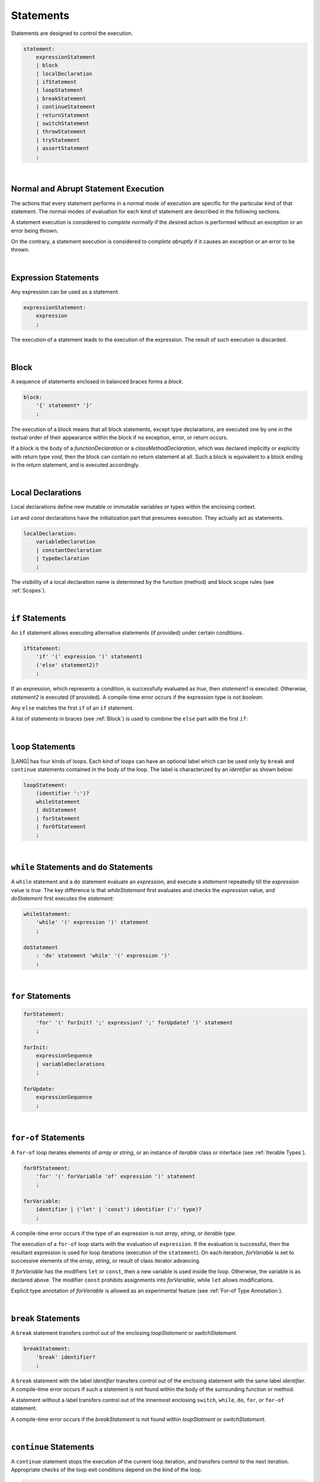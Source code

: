 ..
    Copyright (c) 2021-2023 Huawei Device Co., Ltd.
    Licensed under the Apache License, Version 2.0 (the "License");
    you may not use this file except in compliance with the License.
    You may obtain a copy of the License at
    http://www.apache.org/licenses/LICENSE-2.0
    Unless required by applicable law or agreed to in writing, software
    distributed under the License is distributed on an "AS IS" BASIS,
    WITHOUT WARRANTIES OR CONDITIONS OF ANY KIND, either express or implied.
    See the License for the specific language governing permissions and
    limitations under the License.

.. _Statements:

Statements
##########

.. meta:
    frontend_status: Done

Statements are designed to control the execution.

.. code-block:: abnf

    statement:
        expressionStatement
        | block 
        | localDeclaration
        | ifStatement
        | loopStatement
        | breakStatement
        | continueStatement
        | returnStatement
        | switchStatement
        | throwStatement
        | tryStatement
        | assertStatement
        ;

|

.. _Normal and Abrupt Statement Execution:

Normal and Abrupt Statement Execution
*************************************

.. meta:
    frontend_status: Done

The actions that every statement performs in a normal mode of execution are
specific for the particular kind of that statement. The normal modes of
evaluation for each kind of statement are described in the following
sections.

A statement execution is considered to *complete normally* if the desired
action is performed without an exception or an error being thrown.

On the contrary, a statement execution is considered to *complete abruptly*
if it causes an exception or an error to be thrown.

.. index::
   statement execution
   statement
   execution
   normal mode of execution
   statement execution
   normal completion
   abrupt completion
   exception
   error

   
|

.. _Expression Statements:

Expression Statements
*********************

.. meta:
    frontend_status: Done

Any expression can be used as a statement.

.. code-block:: abnf

    expressionStatement:
        expression
        ;

The execution of a statement leads to the execution of the expression. The
result of such execution is discarded.

.. index::
   expression statement
   expression
   execution

|

.. _Block:

Block
*****

.. meta:
    frontend_status: Done

A sequence of statements enclosed in balanced braces forms a *block*.

.. code-block:: abnf

    block:
        '{' statement* '}'
        ;

The execution of a block means that all block statements, except type
declarations, are executed one by one in the textual order of their
appearance within the block if no exception, error, or return occurs.

If a block is the body of a *functionDeclaration* or a *classMethodDeclaration*,
which was declared implicitly or explicitly with return type *void*, then the
block can contain no return statement at all. Such a block is equivalent to a
block ending in the *return* statement, and is executed accordingly.

.. index::
   sequence of statements
   block
   execution
   block statement
   type declaration
   exception
   error
   return
   return type

|

.. _Local Declarations:

Local Declarations
******************

.. meta:
    frontend_status: Partly
    todo: type declaration (class, interface, enum)

Local declarations define new mutable or immutable variables or
types within the enclosing context.

*Let* and *const* declarations have the initialization part that
presumes execution. They actually act as statements.

.. code-block:: abnf

    localDeclaration:
        variableDeclaration
        | constantDeclaration
        | typeDeclaration
        ;

The visibility of a local declaration name is determined by the function
(method) and block scope rules (see :ref:`Scopes`).

.. index::
   local declaration
   immutable variable
   let declaration
   const declaration
   mutable variable
   immutable variable
   initialization
   execution
   function
   method
   block scope

|

.. _if Statements:

``if``  Statements
******************

.. meta:
    frontend_status: Done
    todo: ambiguous wording in the spec: "Any 'else' matches the first 'if' of an if statement" - what first means?

An ``if`` statement allows executing alternative statements (if provided) under
certain conditions.

.. code-block:: abnf

    ifStatement:
        'if' '(' expression ')' statement1
        ('else' statement2)?
        ;

If an expression, which represents a condition, is successfully evaluated
as *true*, then *statement1* is executed. Otherwise, *statement2* is executed
(if provided). A compile-time error occurs if the expression type is not
*boolean*.

Any ``else`` matches the first ``if`` of an ``if`` statement.

.. index::
   if statement
   execution
   statement
   expression
   evaluation
   compile-time error

.. code-block:: typescript
   :linenos:
 
    if (Cond1)
    if (Cond2) statement1
    else statement2 // Executes only if: Cond1 && !Cond2

A list of statements in braces (see :ref:`Block`) is used to combine the
``else`` part with the first ``if``:

.. code-block:: typescript
   :linenos:

    if (Cond1) {
      if (Cond2) statement1
    }
    else statement2 // Executes if: !Cond1

|

.. _Loop Statements:

``loop`` Statements
*******************

.. meta:
    frontend_status: Done

|LANG| has four kinds of loops. Each kind of loops can have an optional label
which can be used only by ``break`` and ``continue`` statements contained in
the body of the loop. The label is characterized by an *identifier* as shown
below:

.. index::
   loop statement
   loop
   optional label
   break statement
   continue statement
   identifier

.. code-block:: abnf

    loopStatement:
        (identifier ':')?
        whileStatement
        | doStatement
        | forStatement
        | forOfStatement
        ;

|

.. _While Statements and Do Statements:

``while`` Statements and ``do`` Statements
******************************************

.. meta:
    frontend_status: Done

A ``while`` statement and a ``do`` statement evaluate an *expression*, and
execute a *statement* repeatedly till the *expression* value is *true*.
The key difference is that *whileStatement* first evaluates and checks the
*expression* value, and *doStatement* first executes the *statement*:

.. index::
   while statement
   do statement
   expression
   expression value
   execution
   statement

.. code-block:: abnf

    whileStatement:
        'while' '(' expression ')' statement
        ;

    doStatement
        : 'do' statement 'while' '(' expression ')'
        ;

|

.. _For Statements:

``for`` Statements
******************

.. meta:
    frontend_status: Done

.. index::
   for statement

.. code-block:: abnf

    forStatement:
        'for' '(' forInit? ';' expression? ';' forUpdate? ')' statement
        ;

    forInit:
        expressionSequence
        | variableDeclarations
        ;

    forUpdate:
        expressionSequence
        ;

.. code-block:: typescript
   :linenos:

    // existing variable
    let i: number
    for (i = 1; i < 10; i++) {
      console.log(i)
    }

    // new variable, explicit type:
    for (let i: number = 1; i < 10; i++) {
      console.log(i)
    }

    // new variable, implicit type
    // inferred from variable declaration
    for (let i = 1; i < 10; i++) {
      console.log(i)
    }

|

.. _For-Of Statements:

``for-of`` Statements
*********************

.. meta:
    frontend_status: Done

A ``for-of`` loop iterates elements of *array* or *string*, or an instance
of *iterable* class or interface (see :ref:`Iterable Types`).


.. index::
   for-of statement
   loop
   array
   string

.. code-block:: abnf

    forOfStatement:
        'for' '(' forVariable 'of' expression ')' statement
        ;

    forVariable:
        identifier | ('let' | 'const') identifier (':' type)?
        ;


A compile-time error occurs if the type of an expression is not
*array*, *string*, or *iterable type*.

The execution of a ``for-of`` loop starts with the evaluation of ``expression``.
If the evaluation is successful, then the resultant expression is used for
loop iterations (execution of the ``statement``). On each iteration,
*forVariable* is set to successive elements of the *array*, *string*, or
result of class iterator advancing.

.. index::
   compile-time error
   expression
   type
   array
   string
   for-of loop
   evaluation
   loop iterations
   statement
   array
   string

If *forVariable* has the modifiers ``let`` or ``const``, then a new variable
is used inside the loop. Otherwise, the variable is as declared above.
The modifier ``const`` prohibits assignments into *forVariable*,
while ``let`` allows modifications.

Explicit type annotation of *forVariable* is allowed as an experimental
feature (see :ref:`For-of Type Annotation`).

.. index::
   modifier
   let modifier
   const modifier
   assignment
   for-of type annotation
   type annotation

.. code-block:: typescript
   :linenos:

    // existing variable 'ch'
    let ch : char
    for (ch of "a string object") {
      console.log(ch)
    }

    // new variable 'ch', its type is
    // inferred from expression
    for (let ch of "a string object") {
      console.log(ch)
    }

    // new variable 'element', its type is
    // inferred from expression, and it 
    // cannot be assigned with a new value
    // in the loop body
    for (const element of [1, 2, 3]) {
      console.log(element)
    }


|

.. _Break Statements:

``break``  Statements
*********************

.. meta:
    frontend_status: Done
    todo: break with label causes compile time assertion

A ``break`` statement transfers control out of the enclosing *loopStatement*
or *switchStatement*.

.. index::
   break statement
   control transfer

.. code-block:: abnf

    breakStatement:
        'break' identifier?
        ;

A ``break`` statement with the label *identifier* transfers control out of the
enclosing statement with the same label *identifier*. A compile-time error
occurs if such a statement is not found within the body of the surrounding
function or method.

A statement without a label transfers control out of the innermost enclosing
``switch``, ``while``, ``do``, ``for``, or ``for-of`` statement.

A compile-time error occurs if the *breakStatement* is not found within
*loopStatment* or *switchStatement*.

.. index::
   break statement
   identifier
   control transfer
   enclosing statement
   surrounding function
   surrounding method
   innermost enclosing statement
   switch statement
   while statement
   do statement
   for statement
   for-of statement
   compile-time error
   loop

|

.. _Continue Statements:

``continue`` Statements
***********************

.. meta:
    frontend_status: Done
    todo: continue with label causes compile time assertion

A ``continue`` statement stops the execution of the current loop iteration,
and transfers control to the next iteration. Appropriate checks of the loop
exit conditions depend on the kind of the loop.

.. code-block:: abnf

    continueStatement:
        'continue' identifier?
        ;

A ``continue`` statement with the label *identifier* transfers control out
of the enclosing loop statement with the same label *identifier*.
A compile-time error occurs if such a statement is not found within the body
of the surrounding function or method.

A compile-time error occurs if no *continueStatement* is found within
*loopStatment*.

.. index::
   continue statement
   execution
   loop statement
   surrounding function
   control transfer
   identifier
   identifier

|

.. _Return Statements:

``return`` Statements
*********************

.. meta:
    frontend_status: Done
    todo: return voidExpression

A ``return`` statement can have or not have an expression.

.. code-block:: abnf

    returnStatement:
        'return' expression?
        ;

A '*return expression*' statement can only occur inside a function or a method body.

.. index::
   return statement
   expression
   return expression
   function
   method
   constructor

A ``return`` statement (with no expression) can occur in one of the following
situations:

- Inside a class initializer;
- Inside a constructor body; or
- Inside a function or a method body with return type ``void``.

A compile-time error occurs if a ``return`` statement is found in:

-  Top-level statements (see :ref:`Top-Level Statements`);
-  Class initializers (see :ref:`Class Initializer`) and constructors (see
   :ref:`Constructor Declaration`), where it has an expression;
-  A function or a method with return type ``void``, where it has
   an expression;
-  A function or a method with a non-``void`` return type, where it has no
   expression.

.. index::
   compile-time error
   return statement
   expression
   statement
   top-level statement
   function
   method
   return type
   class initializer
   constructor declaration

The execution of *returnStatement* leads to the termination of the
surrounding function or method. If an *expression* is provided, 
the resultant value is the evaluated *expression*.

In case of constructors, class initializers, and top-level statements, the
control leaves the scope of the construction in question, but no result is
required. Other statements of the surrounding function, method body,
class initializer, or top-level statement are not executed.

.. index::
   execution
   termination
   surrounding function
   surrounding method
   constructor
   class initializer
   top-level statement
   control transfer
   expression
   evaluation
   method body
   class initializer
   top-level statement

|

.. _Switch Statements:

``switch`` Statements
*********************

.. meta:
    frontend_status: Done
    todo: non literal constant expression () in case ==> causes an assertion error
    todo: when there is only a default clause in switchBlock then the default's statements/block are not executed
    todo: spec issue: optional identifier before the switch - it should be clarified it can be a label for break stmt

A ``switch`` statement transfers control to a statement or a block by using the
result of successful evaluation of the value of a ``switch`` expression.

.. index::
   switch statement
   control transfer
   statement
   block
   evaluation
   switch expression

.. code-block:: abnf

    switchStatement:
        (identifier ':')? 'switch' '(' expression ')' switchBlock
        ;

    switchBlock
        : '{' caseClause* defaultClause? caseClause* '}'
        ;

    caseClause
        : 'case' expression ':' (statement+ | block)?
        ;

    defaultClause
        : 'default' ':' (statement+ | block)?
        ;

The switch *expression* type must be of type *char*, *byte*, *short*, *int*,
*long*, *Char*, *Byte*, *Short*, *Int*, *Long*, *string*, or *enum*.


.. index::
   expression type
   constant expression
   enum constant
   char
   byte
   short
   int
   long
   Char
   Byte
   Short
   Int
   Long

A compile-time error occurs if not **all** of the following is true:

-  Every case expression type associated with a ``switch`` statement is
   compatible (see :ref:`Type Compatibility`) with the type of the ``switch``
   statement’s expression.

-  In a ``switch`` statement expression of type *enum*, every case expression
   associated with the ``switch`` statement is of type *enum*.

-  No two case expressions associated with the ``switch`` statement have
   identical values.

-  No case expression associated with the ``switch`` statement is *null*.

.. index::
   expression
   switch statement
   type compatibility
   constant
   null statement

|

.. code-block:: typescript
   :linenos:

    let arg = prompt("Enter a value?");
    switch (arg) {
      case '0':
      case '1':
        alert('One or zero')
        break
      case '2':
        alert('Two')
        break
      default:
        alert('An unknown value')
    }

The execution of a ``switch`` statement starts from the evaluation of the
``switch`` *expression*. If the evaluation result is of type *Char*, *Byte*,
*Short*, or *Int*, then the unboxing conversion follows.

Otherwise, the value of the ``switch`` expression is compared repeatedly to the
value of each case expression.

If a case expression value equals the value of the ``switch`` expression in
terms of the operator ':math:`==`', then the case label *matches*.

However, if the expression value is a *string*, then the equality for strings
determines the equality.

.. index::
   execution
   switch statement
   expression
   evaluation
   Char
   Byte
   Short
   Int
   unboxing conversion
   Expression
   constant
   operator
   string

|

.. _Throw Statements:

``throw`` Statements
********************

.. meta:
    frontend_status: Done

A ``throw`` statement causes *exception* or *error* to be thrown (see
:ref:`Error Handling`). It immediately transfers control, and can exit multiple
statements, constructors, functions, and method calls until a ``try`` statement
(see :ref:`Try Statements`) is found that catches the thrown value; if no
``try`` statement is found, then *UncatchedExceptionError* is thrown.

.. code-block:: abnf

    throwStatement:
        'throw' expression
        ;

The *expression*’s type must be assignable (see :ref:`Assignment`) to
type *Exception* or *Error*. A compile-time error occurs otherwise.

This implies that the thrown object is never *null*.

It is necessary to check at compile time that a ``throw`` statement, which
throws an exception, is placed in the ``try`` block of a ``try`` statement,
or in a *throwing function* (see :ref:`Throwing Functions`). Errors can
be thrown at any place in the code.

.. index::
   throw statement
   thrown value
   thrown object
   exception
   error
   control transfer
   statement
   method
   function
   constructor
   try block
   try statement
   throwing function
   assignment
   compile-time error

|

.. _Try Statements:

``try`` Statements
******************

.. meta:
    frontend_status: Done

A ``try`` statement runs blocks of code, and provides sets of catch clauses
to handle different exceptions and errors (see :ref:`Error Handling`).

.. index::
   try statement
   block
   catch clause
   exception
   error

.. code-block:: abnf

    tryStatement:
          'try' block catchClauses finallyClause?
          ;

    catchClauses:
          typedCatchClause* catchClause?
          ;

    catchClause:
          'catch' '(' identifier ')' block
          ;

    typedCatchClause:
          'catch' '(' identifier ':' typeReference ')' block
          ;

    finallyClause:
          'finally' block
          ;

The |LANG| programming language supports *multiple typed catch clauses* as
an experimental feature (see :ref:`Try Statements`).

A ``try`` statement must contain either a ``finally`` clause, or at least one
``catch`` clause. Otherwise, a compile-time error occurs.

If the ``try`` block completes normally, then no action is taken, and no
``catch`` clause block is executed.

If an error is thrown in the ``try`` block directly or indirectly, then the
control is transferred to the ``catch`` clause.

.. index::
   catch clause
   typed catch clause
   try statement
   try block
   normal completion
   compile-time error
   control transfer
   finally clause
   exception
   error
   block

|

.. _Catch Statements:

``catch`` Clause
================

.. meta:
    frontend_status: Done

A ``catch`` clause consists of two parts:

-  *Catch identifier* that provides access to the object associated with
   the error thrown; and

-  Block of code that handles the situation.

The type of *catch identifier* is *Object*.

.. index::
   catch clause
   catch identifier
   access
   error
   block
   catch identifier
   Object

For the details of *typed catch clause* see
:ref:`Multiple Catch Clauses in Try Statements`.

.. index::
   typed catch clause

|

.. code-block:: typescript
   :linenos:

    class ZeroDivisor extends Error {}

    function divide(a: number, b: number): number {
      if (b == 0)
        throw new ZeroDivisor()
      return a / b
    }

    function process(a: number, b: number): number {
      try {
        let res = divide(a, b)

        // further processing ...
      }
      catch (e) {
        return e instanceof ZeroDivisor? -1 : 0
      }
    }

A ``catch`` clause handles all errors at runtime. It returns '*-1*' for
the *ZeroDivisor*, and '*0*'  for all other errors.

.. index::
   catch clause
   runtime
   error

|

.. _Finally Clause:

``finally`` Clause
==================

.. meta:
    frontend_status: Done

A ``finally`` clause defines the set of actions in the form of a block to be
executed without regard to whether a ``try-catch`` completes normally or
abruptly.

.. code-block:: abnf

    finallyClause:
        'finally' block
        ;

The ``finally`` block is executed without regard to how (by reaching
*exception*, *error*, *return*, or *try-catch* end) the program control
is transferred out.

A ``finally`` block is particularly useful to ensure
proper resource management.

Any required actions (e.g., flush buffers and close file descriptors)
can be performed while leaving the ``try-catch``:

.. index::
   finally clause
   block
   execution
   try-catch
   normal completion
   abrupt completion
   finally block
   execution
   exception
   error
   return
   try-catch
   exception
   flush buffer
   file descriptor

.. code-block:: typescript

    class SomeResource {
      // some API
      // ...
      close() : void {}
    }

    function ProcessFile(name: string) {
      let r = new SomeResource()
      try {
        // some processing
      }
      finally {
        // finally clause will be executed after try-catch is
            executed normally or abruptly
        r.close()
      }
    }

|

.. _Try Statement Execution:

``try`` Statement Execution
===========================

.. meta:
    frontend_status: Done

#. A ``try`` block and the entire ``try`` statement complete normally if no
   ``catch`` block is executed.
   The execution of a ``try`` block completes abruptly if an *exception* or
   an *error* is thrown inside the ``try`` block.
   ``Catch`` clauses are checked in the textual order of their position in the
   source code.

#. The execution of a ``try`` block completes abruptly if *exception* or
   *error* *x* is thrown inside the ``try`` block.
   If the runtime type of *x* is compatible (see :ref:`Type Compatibility`) with
   the *exception* class of the *exception* parameter (i.e., the ``catch``
   clause matches *x*), and the execution of the body of the ``catch`` clause
   completes normally, then the entire ``try`` statement completes normally.
   Otherwise, the ``try`` statement completes abruptly.

#. If no ``catch`` clause can handle an *exception* or an *error*, then those
   propagate to the surrounding scope. If the surrounding scope is a function,
   method, or constructor, then the execution depends on whether the surrounding
   scope is a *throwing function* (see :ref:`Throwing Functions`). If so, then
   the *exception* propagates to the caller context. Otherwise,
   *UncatchedExceptionError* is thrown.

.. index::
   try statement
   execution
   try block
   normal completion
   abrupt completion
   error
   catch clause
   exception
   runtime
   compatible type
   catch clause
   exception parameter
   error
   type compatibility
   propagation
   surrounding scope
   function
   method
   constructor
   throwing function
   caller context

|

.. _Assert Statements:

``Assert`` Statements
*********************

.. meta:
    frontend_status: Done

The ``assert`` statements are described in the chapter Experimental Features
(see :ref:`Assert Statements Experimental`).

.. index::
   assert statement

.. raw:: pdf

   PageBreak


